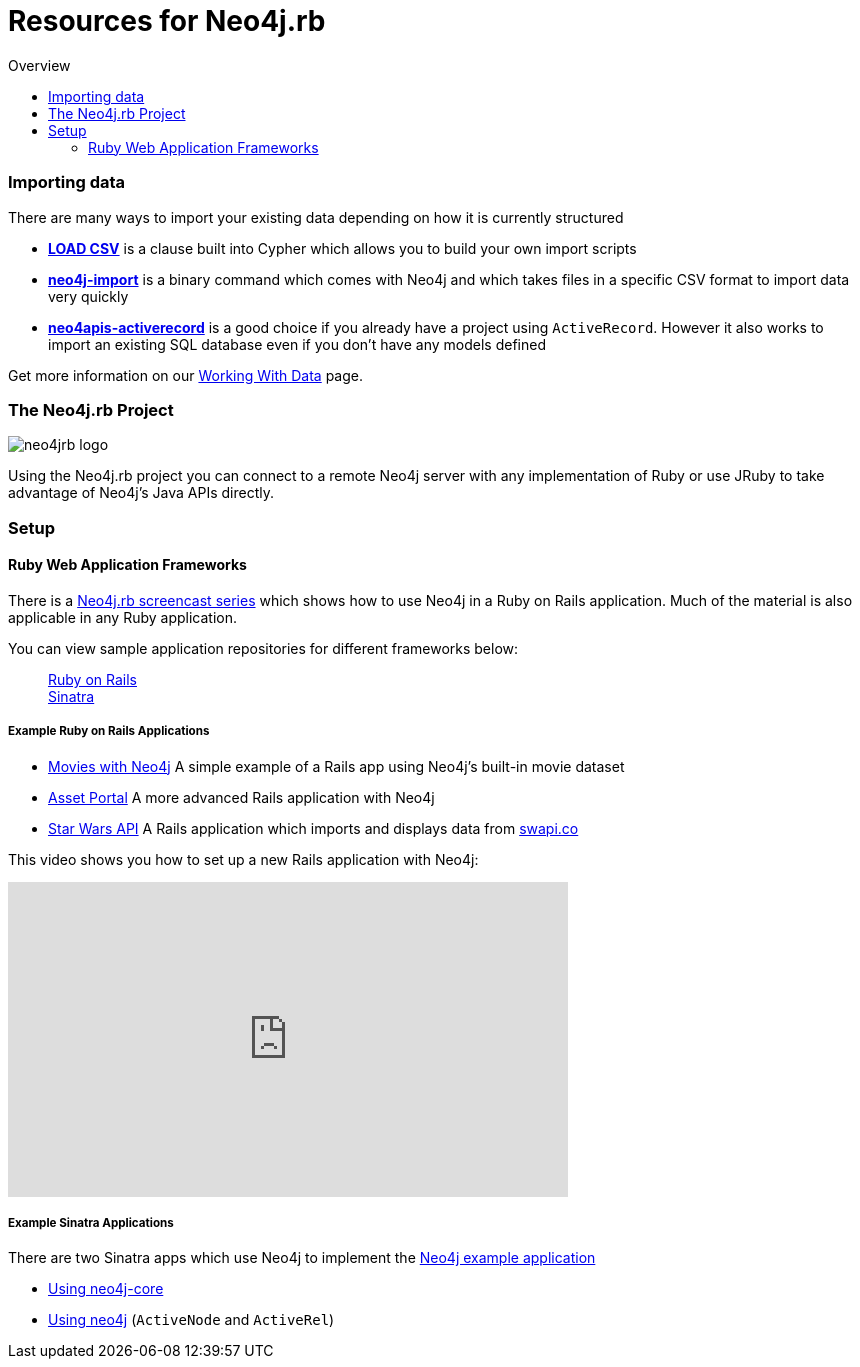 = Resources for Neo4j.rb
:level: Intermediate
:toc:
:toc-placement!: manual
:toc-title: Overview
:toclevels: 3
:section: Using Neo4j from Ruby
:section-link: language-guides

[role="pull-right"]
--
toc::[]
--


=== Importing data

There are many ways to import your existing data depending on how it is currently structured

 * link:http://neo4j.com/docs/stable/query-load-csv.html[**LOAD CSV**] is a clause built into Cypher which allows you to build your own import scripts
 * link:http://neo4j.com/docs/stable/import-tool.html[**neo4j-import**] is a binary command which comes with Neo4j and which takes files in a specific CSV format to import data very quickly
 * link:https://github.com/neo4jrb/neo4apis-activerecord[**neo4apis-activerecord**] is a good choice if you already have a project using `ActiveRecord`.  However it also works to import an existing SQL database even if you don't have any models defined

Get more information on our link:/developer/working-with-data/[Working With Data] page.

// Seeding / Migrations?

// Should we do a choose-your-own-adventure sort of thing?  If somebody has an existing app they probably want a different guide from somebody starting from scratch (also if they have Neo4j already or not)

=== The Neo4j.rb Project

[role="pull-right"]
--
image::neo4jrb_logo.png[]
--

Using the Neo4j.rb project you can connect to a remote Neo4j server with any implementation of Ruby or use JRuby to take advantage of Neo4j's Java APIs directly.

=== Setup


==== Ruby Web Application Frameworks

There is a link:https://www.youtube.com/playlist?list=PL5klM3mD6alLUhNTPTbj5a3GBjU7oZN0t[Neo4j.rb screencast series] which shows how to use Neo4j in a Ruby on Rails application.  Much of the material is also applicable in any Ruby application.

You can view sample application repositories for different frameworks below:

++++
<dl class="tabs" data-tab>
  <dd class="tab-title active"><a href="#rails">Ruby on Rails</a></dd>
  <dd class="tab-title"><a href="#sinatra">Sinatra</a></dd>
</dl>
++++

++++
<div class="tabs-content">
++++

[[rails]]
[.content.active]
===== Example Ruby on Rails Applications

 * link:https://github.com/neo4j-examples/movies-with-neo4j[Movies with Neo4j] A simple example of a Rails app using Neo4j's built-in movie dataset
 * link:https://github.com/neo4j-examples/asset_portal[Asset Portal] A more advanced Rails application with Neo4j
 * link:https://github.com/neo4jrb/swapi[Star Wars API] A Rails application which imports and displays data from link:https://swapi.co/[swapi.co]


This video shows you how to set up a new Rails application with Neo4j:

++++
<iframe width="560" height="315" src="https://www.youtube.com/embed/n0P0pOP34Mw?list=PL5klM3mD6alLUhNTPTbj5a3GBjU7oZN0t" frameborder="0" allowfullscreen></iframe>
++++

[[sinatra]]
[.content]
===== Example Sinatra Applications

There are two Sinatra apps which use Neo4j to implement the link:http://neo4j.com/developer/example-project/[Neo4j example application]

 * link:https://github.com/neo4j-examples/movies-ruby-neo4j-core[Using neo4j-core]
 * link:https://github.com/neo4j-examples/movies-ruby-neo4jrb[Using neo4j] (``ActiveNode`` and ``ActiveRel``)

++++
</div>
++++



